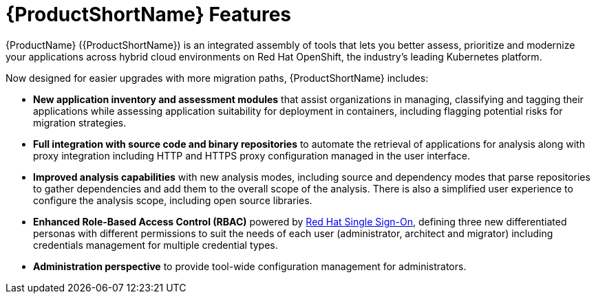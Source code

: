 // Module included in the following assemblies:
//
// * docs/getting-started-guide/master.adoc

:_content-type: CONCEPT
[id="new-mta-features_{context}"]
= {ProductShortName} Features

{ProductName} ({ProductShortName}) is an integrated assembly of tools that  lets you better assess, prioritize and modernize your applications across hybrid cloud environments on Red Hat OpenShift, the industry’s leading Kubernetes platform.

Now designed for easier upgrades with more migration paths, {ProductShortName} includes:

* *New application inventory and assessment modules* that assist organizations in managing, classifying and tagging their applications while assessing application suitability for deployment in containers, including flagging potential risks for migration strategies.

* *Full integration with source code and binary repositories* to automate the retrieval of applications for analysis along with proxy integration including HTTP and HTTPS proxy configuration managed in the user interface.

* *Improved analysis capabilities* with new analysis modes, including source and dependency modes that parse repositories to gather dependencies and add them to the overall scope of the analysis. There is also a simplified user experience to configure the analysis scope, including open source libraries.

* *Enhanced Role-Based Access Control (RBAC)* powered by link:https://access.redhat.com/products/red-hat-single-sign-on[Red Hat Single Sign-On], defining three new differentiated personas with different permissions to suit the needs of each user (administrator, architect and migrator) including credentials management for multiple credential types.

* *Administration perspective* to provide tool-wide configuration management for administrators.
